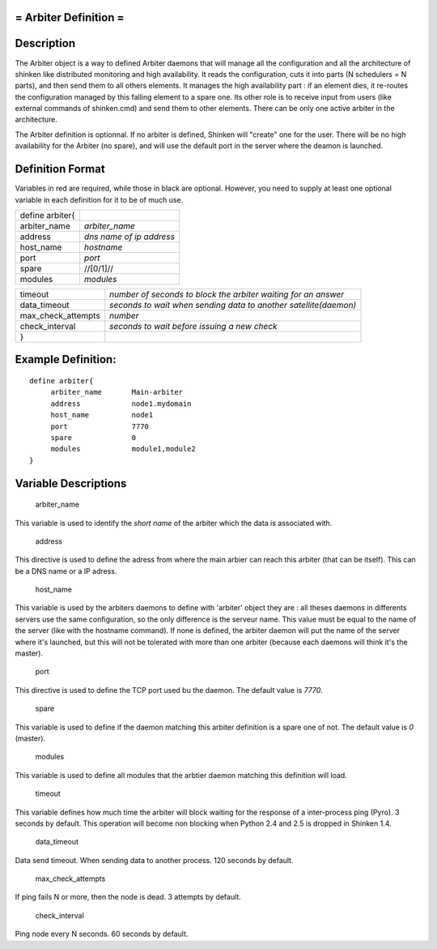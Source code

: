.. _arbiter:



= Arbiter Definition =
======================




Description 
============


The Arbiter object is a way to defined Arbiter daemons that will manage all the configuration and all the architecture of shinken like distributed monitoring and high availability. It reads the configuration, cuts it into parts (N schedulers = N parts), and then send them to all others elements. It manages the high availability part : if an element dies, it re-routes the configuration managed by this falling element to a spare one. Its other role is to receive input from users (like external commands of shinken.cmd) and send them to other elements. There can be only one active arbiter in the architecture.

The Arbiter definition is optionnal. If no arbiter is defined, Shinken will "create" one for the user. There will be no high availability for the Arbiter (no spare), and will use the default port in the server where the deamon is launched.



Definition Format 
==================


Variables in red are required, while those in black are optional. However, you need to supply at least one optional variable in each definition for it to be of much use.



=============== ========================
define arbiter{                         
arbiter_name    *arbiter_name*          
address         *dns name of ip address*
host_name       *hostname*              
port            *port*                  
spare           //[0/1]//               
modules         *modules*               
=============== ========================



================== ================================================================
timeout            *number of seconds to block the arbiter waiting for an answer*  
data_timeout       *seconds to wait when sending data to another satellite(daemon)*
max_check_attempts *number*                                                        
check_interval     *seconds to wait before issuing a new check*                    
}                                                                                  
================== ================================================================




Example Definition: 
====================


  
::

  	  define arbiter{
               arbiter_name       Main-arbiter
               address            node1.mydomain
               host_name          node1
               port               7770
               spare              0
               modules            module1,module2
  	  }
  


Variable Descriptions 
======================


   arbiter_name
  
This variable is used to identify the *short name* of the arbiter which the data is associated with.

   address
  
This directive is used to define the adress from where the main arbier can reach this arbiter (that can be itself). This can be a DNS name or a IP adress.

   host_name
  
This variable is used by the arbiters daemons to define with 'arbiter' object they are : all theses daemons in differents servers use the same configuration, so the only difference is the serveur name. This value must be equal to the name of the server (like with the hostname command). If none is defined, the arbiter daemon will put the name of the server where it's launched, but this will not be tolerated with more than one arbiter (because each daemons will think it's the master).

   port
  
This directive is used to define the TCP port used bu the daemon. The default value is *7770*.

   spare
  
This variable is used to define if the daemon matching this arbiter definition is a spare one of not. The default value is *0* (master).

   modules
  
This variable is used to define all modules that the arbtier daemon matching this definition will load.

   timeout
  
This variable defines how much time the arbiter will block waiting for the response of a inter-process ping (Pyro). 3 seconds by default. This operation will become non blocking when Python 2.4 and 2.5 is dropped in Shinken 1.4.

   data_timeout
  
Data send timeout. When sending data to another process. 120 seconds by default.

   max_check_attempts
  
If ping fails N or more, then the node is dead. 3 attempts by default.

   check_interval
  
Ping node every N seconds. 60 seconds by default.